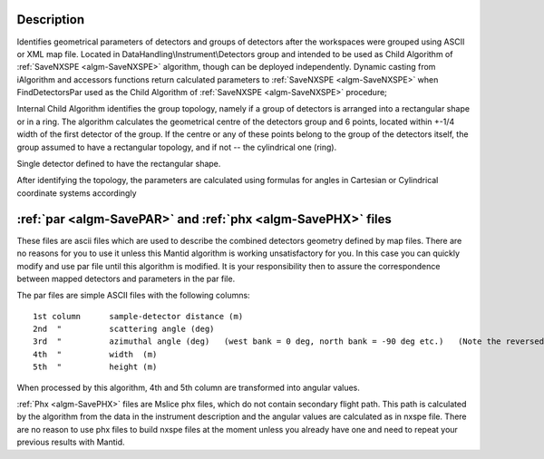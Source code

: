 .. algorithm::

.. summary::

.. alias::

.. properties::

Description
-----------

Identifies geometrical parameters of detectors and groups of detectors
after the workspaces were grouped using ASCII or XML map file. Located
in DataHandling\\Instrument\\Detectors group and intended to be used as
Child Algorithm of :ref:`SaveNXSPE <algm-SaveNXSPE>`
algorithm, though can be deployed independently. Dynamic casting from iAlgorithm
and accessors functions
return calculated parameters to :ref:`SaveNXSPE <algm-SaveNXSPE>`
when FindDetectorsPar used as
the Child Algorithm of :ref:`SaveNXSPE <algm-SaveNXSPE>`
procedure;

Internal Child Algorithm identifies the group topology, namely if a
group of detectors is arranged into a rectangular shape or in a ring.
The algorithm calculates the geometrical centre of the detectors group
and 6 points, located within +-1/4 width of the first detector of the
group. If the centre or any of these points belong to the group of the
detectors itself, the group assumed to have a rectangular topology, and
if not -- the cylindrical one (ring).

Single detector defined to have the rectangular shape.

After identifying the topology, the parameters are calculated using
formulas for angles in Cartesian or Cylindrical coordinate systems
accordingly

:ref:`par <algm-SavePAR>` and :ref:`phx <algm-SavePHX>` files
-------------------------------------------------------------

These files are ascii files which are used to describe the combined
detectors geometry defined by map files. There are no reasons for you to
use it unless this Mantid algorithm is working unsatisfactory for you.
In this case you can quickly modify and use par file until this
algorithm is modified. It is your responsibility then to assure the
correspondence between mapped detectors and parameters in the par file.

The par files are simple ASCII files with the following columns::

    1st column      sample-detector distance (m)
    2nd  "          scattering angle (deg)
    3rd  "          azimuthal angle (deg)   (west bank = 0 deg, north bank = -90 deg etc.)   (Note the reversed sign convention cf .phx files)
    4th  "          width  (m)
    5th  "          height (m)

When processed by this algorithm, 4th and 5th column are transformed
into angular values.

:ref:`Phx <algm-SavePHX>`
files are Mslice phx files, which do not contain
secondary flight path. This path is calculated by the algorithm from the
data in the instrument description and the angular values are calculated
as in nxspe file. There are no reason to use phx files to build nxspe
files at the moment unless you already have one and need to repeat your
previous results with Mantid.

.. categories::

